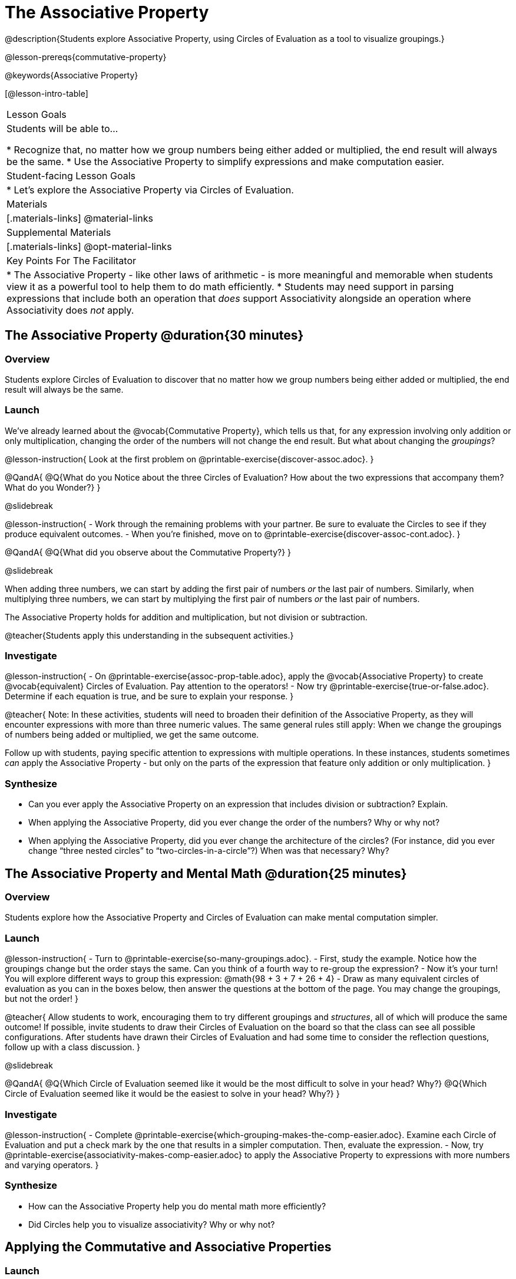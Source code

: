 = The Associative Property

@description{Students explore Associative Property, using Circles of Evaluation as a tool to visualize groupings.}

@lesson-prereqs{commutative-property}

@keywords{Associative Property}

[@lesson-intro-table]
|===

| Lesson Goals
| Students will be able to...

* Recognize that, no matter how we group numbers being either added or multiplied, the end result will always be the same.
* Use the Associative Property to simplify expressions and make computation easier.

| Student-facing Lesson Goals
|

* Let's explore the Associative Property via Circles of Evaluation.

| Materials
|[.materials-links]
@material-links

| Supplemental Materials
|[.materials-links]
@opt-material-links

| Key Points For The Facilitator
|
* The Associative Property - like other laws of arithmetic - is more meaningful and memorable when students view it as a powerful tool to help them to do math efficiently.
* Students may need support in parsing expressions that include both an operation that _does_ support Associativity alongside an operation where Associativity does _not_ apply.
|===

== The Associative Property @duration{30 minutes}

=== Overview

Students explore Circles of Evaluation to discover that no matter how we group numbers being either added or multiplied, the end result will always be the same.

=== Launch

We've already learned about the @vocab{Commutative Property}, which tells us that, for any expression involving only addition or only multiplication, changing the order of the numbers will not change the end result. But what about changing the _groupings_?

@lesson-instruction{
Look at the first problem on @printable-exercise{discover-assoc.adoc}.
}

@QandA{
@Q{What do you Notice about the three Circles of Evaluation? How about the two expressions that accompany them? What do you Wonder?}
}

@slidebreak

@lesson-instruction{
- Work through the remaining problems with your partner. Be sure to evaluate the Circles to see if they produce equivalent outcomes.
- When you're finished, move on to @printable-exercise{discover-assoc-cont.adoc}.
}

@QandA{
@Q{What did you observe about the Commutative Property?}
}

@slidebreak

When adding three numbers, we can start by adding the first pair of numbers _or_ the last pair of numbers. Similarly, when multiplying three numbers, we can start by multiplying the first pair of numbers _or_ the last pair of numbers.

The Associative Property holds for addition and multiplication, but not division or subtraction.


@teacher{Students apply this understanding in the subsequent activities.}

=== Investigate

@lesson-instruction{
- On @printable-exercise{assoc-prop-table.adoc}, apply the @vocab{Associative Property} to create @vocab{equivalent} Circles of Evaluation. Pay attention to the operators!
- Now try @printable-exercise{true-or-false.adoc}. Determine if each equation is true, and be sure to explain your response.
}

@teacher{
Note: In these activities, students will need to broaden their definition of the Associative Property, as they will encounter expressions with more than three numeric values. The same general rules still apply: When we change the groupings of numbers being added or multiplied, we get the same outcome.

Follow up with students, paying specific attention to expressions with multiple operations. In these instances, students sometimes _can_ apply the Associative Property - but only on the parts of the expression that feature only addition or only multiplication.
}

=== Synthesize

- Can you ever apply the Associative Property on an expression that includes division or subtraction? Explain.
- When applying the Associative Property, did you ever change the order of the numbers? Why or why not?
- When applying the Associative Property, did you ever change the architecture of the circles? (For instance, did you ever change “three nested circles” to “two-circles-in-a-circle”?) When was that necessary? Why?

== The Associative Property and Mental Math @duration{25 minutes}

=== Overview
Students explore how the Associative Property and Circles of Evaluation can make mental computation simpler.

=== Launch

@lesson-instruction{
- Turn to @printable-exercise{so-many-groupings.adoc}.
- First, study the example. Notice how the groupings change but the order stays the same. Can you think of a fourth way to re-group the expression?
- Now it's your turn! You will explore different ways to group this expression: @math{98 + 3 + 7 + 26 + 4}
- Draw as many equivalent circles of evaluation as you can in the boxes below, then answer the questions at the bottom of the page. You may change the groupings, but not the order!
}

@teacher{
Allow students to work, encouraging them to try different groupings and _structures_, all of which will produce the same outcome! If possible, invite students to draw their Circles of Evaluation on the board so that the class can see all possible configurations. After students have drawn their Circles of Evaluation and had some time to consider the reflection questions, follow up with a class discussion.
}

@slidebreak

@QandA{
@Q{Which Circle of Evaluation seemed like it would be the most difficult to solve in your head? Why?}
@Q{Which Circle of Evaluation seemed like it would be the easiest to solve in your head? Why?}
}


=== Investigate

@lesson-instruction{
- Complete @printable-exercise{which-grouping-makes-the-comp-easier.adoc}. Examine each Circle of Evaluation and put a check mark by the one that results in a simpler computation. Then, evaluate the expression.
- Now, try @printable-exercise{associativity-makes-comp-easier.adoc} to apply the Associative Property to expressions with more numbers and varying operators.
}

=== Synthesize

- How can the Associative Property help you do mental math more efficiently?
- Did Circles help you to visualize associativity? Why or why not?

== Applying the Commutative and Associative Properties

=== Launch

When multiplying @math{2 \times 17 \times 5}, you'll arrive at a result much more efficiently if you notice that @math{2 \times 5 = 10}.

Rewriting @math{2 \times 17 \times 5} as @math{2 \times 5 \times 17} is an example of applying _two_ properties in one go: reordering the numbers makes way for more helpful groupings. It's easier to multiply @math{10} by @math{17} than it is to multiply @math{34} by @math{5}.

@slidebreak

The freedom to solve in a variety of ways rather than just moving left to right opens up a world of possibility. In the short term, we can compute efficiently. In the long term, confidence using laws of arithmetic provides a strong foundation for more complex algebraic reasoning.

=== Investigate

@lesson-instruction{
- Turn to @printable-exercise{restructuring-addition-expressions.adoc}, where you will reorder and regroup a given addition expression using a Circle of Evaluation.
- Now, complete @printable-exercise{restructuring-multiplication-expressions.adoc}, where you will reorder and regroup a multiplication expression using a Circle of Evaluation.
- @opt{Ready for a challenge? Try @opt-printable-exercise{associativity-makes-comp-easier-challenge.adoc} to apply the evaluate expressions with fractions and decimals.}
}

@QandA{
@Q{What was your strategy for restructuring the expressions to make them simpler to evaluate?}
}

@slidebreak

@teacher{With some familiarity of regrouping and reordering, students are ready to get creative and develop their own arithmetic expressions.}

@lesson-instruction{
- Think of an addition or multiplication problem that _appears_ to be very challenging, but is _much_ easier to solve after applying the Associative Property _and_ the Commutative Property. Write it down on a piece of paper. Be creative!
- Trade papers with a partner. How do your problems compare?
- Represent your partner's expression with a Circle of Evaluation that makes solving simpler.
- Turn your paper in to your teacher.
}

@teacher{We encourage you to review students' submissions, and write a few on the board to discuss as a class. We want to sharpen students' eyes and help them develop the ability to spot instances when they might apply the Associative Property in any context.}

=== Synthesize

- How would you describe the relationship between the Associative Property and the Commutative Property? Do you think one is more powerful than the other?
- How are the Commutative and Associative Properties similar? How are they different?

== Programming Exploration: Associativity @duration{20 minutes}

=== Overview

Students consider whether various functions that we use when coding are associative.

=== Launch

In math, the Associative Property tells us that when adding or multiplying three or more numbers, it doesn't matter which way you group them. In other words, we can change the groupings and get the same result!

@QandA{
- Can you predict which functions in @proglang are associative and which ones are not?
- Multiplication and addition are both commutative _and_ associative. Do you think @proglang functions that are associative are _also_ commutative?
}

@teacher{Pose the above open-ended questions and invite students to discuss with a partner. Invite some students to share their thinking with the class.}

=== Investigate

@lesson-instruction{
- Turn to @printable-exercise{associativity-and-code.adoc} and open the @starter-file{comm-and-assoc}.
- With your partner, make a prediction about whether each function is associative.
- Complete any Circles of Evaluation and code, then test the code to determine if the images produced are identical or not.
}

@teacher{As students work, encourage them to _always_ make predictions before testing the code. Similarly, the activity will be more valuable if students discuss _why_ the code did or did not produce identical images. Debrief to ensure comprehension.

When everyone is finished, check in with students. Did everyone discover that _all_ of the functions were associative? There is a good chance your students will wonder if _all_ @proglang functions are associative!
}

@slidebreak

@QandA{
@Q{On @printable-exercise{associativity-and-code.adoc}, we discovered that `overlay`, `beside`, and `above` were all associative, but `blend-images` was not. Can you think of any other @proglang functions that are _not_ associative?}
@A{Answers may vary: @show{(code 'string-contains)} is not associative. Other functions, such as `triangle`, `rectangle`, and others will produce errors if students attempt to apply the Associative Property.}
}

@lesson-instruction{
- Turn to @printable-exercise{categorize-functions.adoc}, where you will synthesize what you have learned about the Commutative Property and Associative Property in both math and @proglang.
- Complete the table then respond to the questions.
}

=== Synthesize

- What did you learn about the Associative Property in @proglang? Did anything surprise you?
- How were the programming activities in this lesson similar to the paper-and-pencil activities? How were they different?



